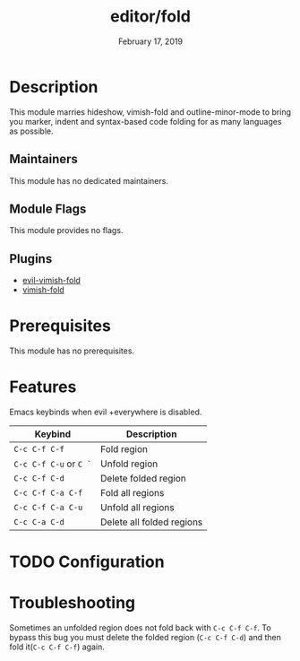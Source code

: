 #+TITLE:   editor/fold
#+DATE:    February 17, 2019
#+SINCE:   v2.1
#+STARTUP: inlineimages

* Table of Contents :TOC_3:noexport:
- [[#description][Description]]
  - [[#maintainers][Maintainers]]
  - [[#module-flags][Module Flags]]
  - [[#plugins][Plugins]]
- [[#prerequisites][Prerequisites]]
- [[#features][Features]]
- [[#configuration][Configuration]]
- [[#troubleshooting][Troubleshooting]]

* Description
This module marries hideshow, vimish-fold and outline-minor-mode to bring you
marker, indent and syntax-based code folding for as many languages as possible.

** Maintainers
# If this module has no maintainers, then...
This module has no dedicated maintainers.

** Module Flags
This module provides no flags.

** Plugins
+ [[https://github.com/alexmurray/evil-vimish-fold][evil-vimish-fold]]
+ [[https://github.com/matsievskiysv/vimish-fold][vimish-fold]]

* Prerequisites
This module has no prerequisites.

* Features

Emacs keybinds when evil +everywhere is disabled.
| Keybind            | Description               |
|--------------------+---------------------------|
| =C-c C-f C-f=        | Fold region               |
| =C-c C-f C-u= or =C `= | Unfold region             |
| =C-c C-f C-d=        | Delete folded region      |
| =C-c C-f C-a C-f=    | Fold all regions          |
| =C-c C-f C-a C-u=    | Unfold all regions        |
| =C-c C-a C-d=        | Delete all folded regions |

* TODO Configuration

* Troubleshooting
Sometimes an unfolded region does not fold back with =C-c C-f C-f=. To bypass this bug you must delete the folded region (=C-c C-f C-d=) and then fold it(=C-c C-f C-f=) again.
